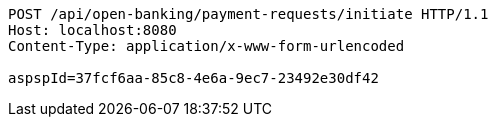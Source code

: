 [source,http,options="nowrap"]
----
POST /api/open-banking/payment-requests/initiate HTTP/1.1
Host: localhost:8080
Content-Type: application/x-www-form-urlencoded

aspspId=37fcf6aa-85c8-4e6a-9ec7-23492e30df42
----